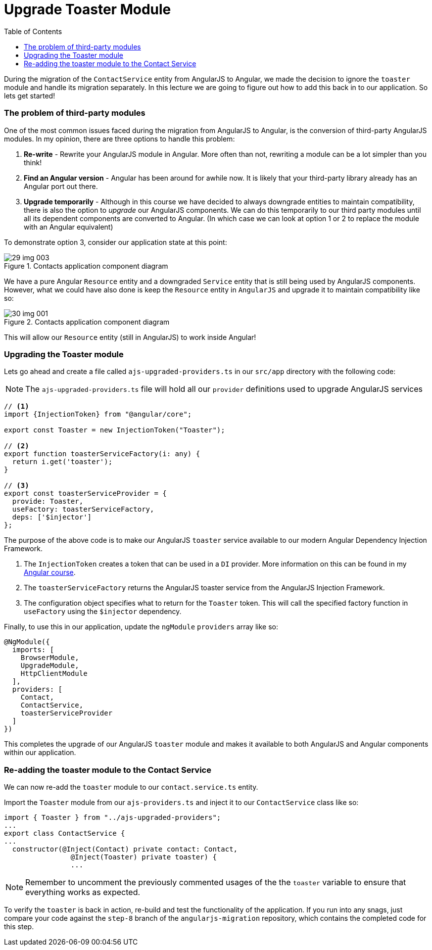 = Upgrade Toaster Module
:toc:
:toclevels: 5
:imagesdir: images/

During the migration of the `ContactService` entity from AngularJS to Angular, we made the decision to ignore the `toaster` module and handle its migration separately. In this lecture we are going to figure out how to add this back in to our application. So lets get started!

=== The problem of third-party modules
One of the most common issues faced during the migration from AngularJS to Angular, is the conversion of third-party AngularJS modules. In my opinion, there are three options to handle this problem:

1. *Re-write* - Rewrite your AngularJS module in Angular. More often than not, rewriting a module can be a lot simpler than you think!

2. *Find an Angular version* - Angular has been around for awhile now. It is likely that your third-party library already has an Angular port out there.

3. *Upgrade temporarily* - Although in this course we have decided to always downgrade entities to maintain compatibility, there is also the option to _upgrade_ our AngularJS components. We can do this temporarily to our third party modules until all its dependent components are converted to Angular. (In which case we can look at option 1 or 2 to replace the module with an Angular equivalent)

To demonstrate option 3, consider our application state at this point:

[#img-component-diagram]
.Contacts application component diagram
image::29-img-003.jpg[]

We have a pure Angular `Resource` entity and a downgraded `Service` entity that is still being used by AngularJS components. However, what we could have also done is keep the `Resource` entity in `AngularJS` and upgrade it to maintain compatibility like so:

[#img-component-diagram]
.Contacts application component diagram
image::30-img-001.jpg[]

This will allow our `Resource` entity (still in AngularJS) to work inside Angular!

=== Upgrading the Toaster module

Lets go ahead and create a file called `ajs-upgraded-providers.ts` in our `src/app` directory with the following code:

NOTE: The `ajs-upgraded-providers.ts` file will hold all our `provider` definitions used to upgrade AngularJS services

[source, javascript]
----
// <1>
import {InjectionToken} from "@angular/core";

export const Toaster = new InjectionToken("Toaster");

// <2>
export function toasterServiceFactory(i: any) {
  return i.get('toaster');
}

// <3>
export const toasterServiceProvider = {
  provide: Toaster,
  useFactory: toasterServiceFactory,
  deps: ['$injector']
};
----

The purpose of the above code is to make our AngularJS `toaster` service available to our modern Angular Dependency Injection Framework.

<1> The `InjectionToken` creates a token that can be used in a `DI` provider. More information on this can be found in my https://codecraft.tv/courses/angular/dependency-injection-and-providers/tokens/[Angular course].

<2> The `toasterServiceFactory` returns the AngularJS toaster service from the AngularJS Injection Framework.

<3> The configuration object specifies what to return for the `Toaster` token. This will call the specified factory function in `useFactory` using the `$injector` dependency.

Finally, to use this in our application, update the `ngModule` `providers` array like so:

[source, javascript]
----
@NgModule({
  imports: [
    BrowserModule,
    UpgradeModule,
    HttpClientModule
  ],
  providers: [
    Contact,
    ContactService,
    toasterServiceProvider
  ]
})
----

This completes the upgrade of our AngularJS `toaster` module and makes it available to both AngularJS and Angular components within our application.

=== Re-adding the toaster module to the Contact Service
We can now re-add the `toaster` module to our `contact.service.ts` entity.

Import the `Toaster` module from our `ajs-providers.ts` and inject it to our `ContactService` class like so:

[source, javascript]
----
import { Toaster } from "../ajs-upgraded-providers";
...
export class ContactService {
...
  constructor(@Inject(Contact) private contact: Contact,
                @Inject(Toaster) private toaster) {
                ...
----

NOTE: Remember to uncomment the previously commented usages of the the `toaster` variable to ensure that everything works as expected.

To verify the `toaster` is back in action, re-build and test the functionality of the application. If you run into any snags, just compare your code against the `step-8` branch of the `angularjs-migration` repository, which contains the completed code for this step.
